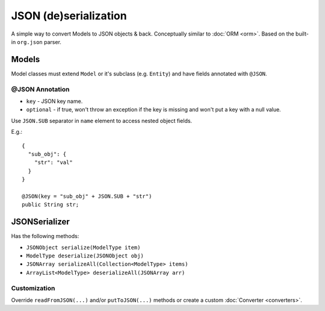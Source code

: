 ======================
JSON (de)serialization
======================

A simple way to convert Models to JSON objects & back. Conceptually similar to :doc:`ORM <orm>`.
Based on the built-in ``org.json`` parser.

Models
======

Model classes must extend ``Model`` or it's subclass (e.g. ``Entity``) and have fields annotated with ``@JSON``.

@JSON Annotation
----------------

* ``key`` - JSON key name.
* ``optional`` - if true, won't throw an exception if the key is missing and won't put a key with a null value.

Use ``JSON.SUB`` separator in ``name`` element to access nested object fields.

E.g.::

   {
     "sub_obj": {
       "str": "val"
     }
   }
   
   @JSON(key = "sub_obj" + JSON.SUB + "str")
   public String str;

JSONSerializer
==============

Has the following methods:

* ``JSONObject serialize(ModelType item)``
* ``ModelType deserialize(JSONObject obj)``
* ``JSONArray serializeAll(Collection<ModelType> items)``
* ``ArrayList<ModelType> deserializeAll(JSONArray arr)``

Customization
-------------
Override ``readFromJSON(...)`` and/or ``putToJSON(...)`` methods or create a custom :doc:`Converter <converters>`.